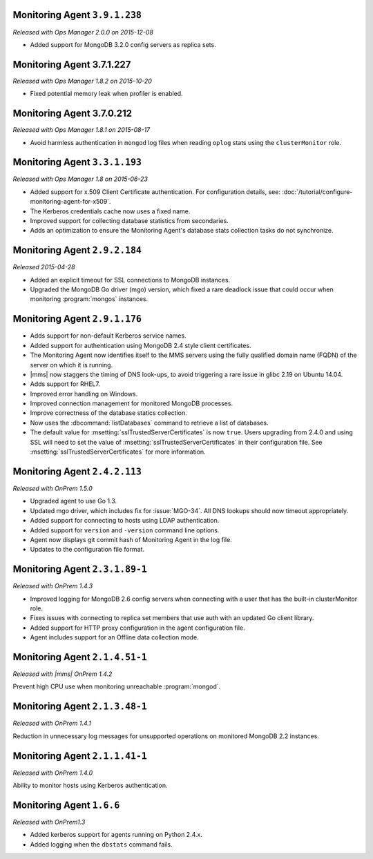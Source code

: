 .. _monitoring-3.9.1.238:

Monitoring Agent ``3.9.1.238``
------------------------------

*Released with Ops Manager 2.0.0 on 2015-12-08*

- Added support for MongoDB 3.2.0 config servers as replica sets.

.. _monitoring-3.7.1.227:

Monitoring Agent 3.7.1.227
--------------------------

*Released with Ops Manager 1.8.2 on 2015-10-20*

- Fixed potential memory leak when profiler is enabled.

.. _monitoring-3.7.0.212:

Monitoring Agent 3.7.0.212
--------------------------

*Released with Ops Manager 1.8.1 on 2015-08-17*

- Avoid harmless authentication in ``mongod`` log files when reading
  ``oplog`` stats using the ``clusterMonitor`` role.

.. _monitoring-3.3.1.193:

Monitoring Agent ``3.3.1.193``
------------------------------

*Released with Ops Manager 1.8 on 2015-06-23*

- Added support for x.509 Client Certificate authentication. For
  configuration details, see:
  :doc:`/tutorial/configure-monitoring-agent-for-x509`.

- The Kerberos credentials cache now uses a fixed name.

- Improved support for collecting database statistics from secondaries.

- Adds an optimization to ensure the Monitoring Agent's database stats
  collection tasks do not synchronize.
 
Monitoring Agent ``2.9.2.184``
------------------------------

*Released 2015-04-28*

- Added an explicit timeout for SSL connections to MongoDB instances.

- Upgraded the MongoDB Go driver (mgo) version, which fixed a rare
  deadlock issue that could occur when monitoring :program:`mongos`
  instances.

Monitoring Agent ``2.9.1.176``
------------------------------

- Adds support for non-default Kerberos service names.

- Added support for authentication using MongoDB 2.4 style client
  certificates.

- The Monitoring Agent now identifies itself to the MMS servers using the
  fully qualified domain name (FQDN) of the server on which it is running.

- |mms| now staggers the timing of DNS look-ups, to avoid triggering a
  rare issue in glibc 2.19 on Ubuntu 14.04.

- Adds support for RHEL7.

- Improved error handling on Windows.

- Improved connection management for monitored MongoDB processes.

- Improve correctness of the database statics collection.

- Now uses the :dbcommand:`listDatabases` command to retrieve a list of
  databases.

- The default value for :msetting:`sslTrustedServerCertificates` is now
  ``true``. Users upgrading from 2.4.0 and using SSL will need to set the
  value of :msetting:`sslTrustedServerCertificates` in their configuration
  file. See :msetting:`sslTrustedServerCertificates` for more information.

Monitoring Agent ``2.4.2.113``
------------------------------

*Released with OnPrem 1.5.0*

- Upgraded agent to use Go 1.3.

- Updated mgo driver, which includes fix for :issue:`MGO-34`. All DNS
  lookups should now timeout appropriately.

- Added support for connecting to hosts using LDAP authentication.

- Added support for ``version`` and ``-version`` command line options.

- Agent now displays git commit hash of Monitoring Agent in the log file.

- Updates to the configuration file format.

Monitoring Agent ``2.3.1.89-1``
-------------------------------

*Released with OnPrem 1.4.3*

- Improved logging for MongoDB 2.6 config servers when connecting with
  a user that has the built-in clusterMonitor role.

- Fixes issues with connecting to replica set members that use auth
  with an updated Go client library.

- Added support for HTTP proxy configuration in the agent
  configuration file.

- Agent includes support for an Offline data collection mode.

Monitoring Agent ``2.1.4.51-1``
-------------------------------

*Released with |mms| OnPrem 1.4.2*

Prevent high CPU use when monitoring unreachable :program:`mongod`.

Monitoring Agent ``2.1.3.48-1``
-------------------------------

*Released with OnPrem 1.4.1*

Reduction in unnecessary log messages for unsupported operations on
monitored MongoDB 2.2 instances.

Monitoring Agent ``2.1.1.41-1``
-------------------------------

*Released with OnPrem 1.4.0*

Ability to monitor hosts using Kerberos authentication.

Monitoring Agent ``1.6.6``
--------------------------

*Released with OnPrem1.3*

- Added kerberos support for agents running on Python 2.4.x.

- Added logging when the ``dbstats`` command fails.
